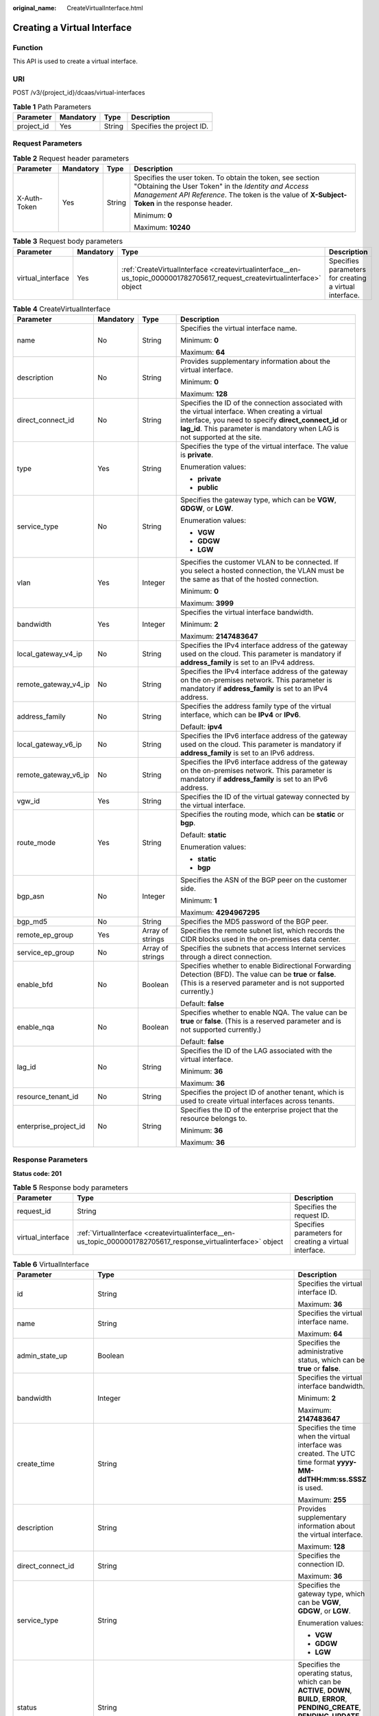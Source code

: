:original_name: CreateVirtualInterface.html

.. _CreateVirtualInterface:

Creating a Virtual Interface
============================

Function
--------

This API is used to create a virtual interface.

URI
---

POST /v3/{project_id}/dcaas/virtual-interfaces

.. table:: **Table 1** Path Parameters

   ========== ========= ====== =========================
   Parameter  Mandatory Type   Description
   ========== ========= ====== =========================
   project_id Yes       String Specifies the project ID.
   ========== ========= ====== =========================

Request Parameters
------------------

.. table:: **Table 2** Request header parameters

   +-----------------+-----------------+-----------------+--------------------------------------------------------------------------------------------------------------------------------------------------------------------------------------------------------------------+
   | Parameter       | Mandatory       | Type            | Description                                                                                                                                                                                                        |
   +=================+=================+=================+====================================================================================================================================================================================================================+
   | X-Auth-Token    | Yes             | String          | Specifies the user token. To obtain the token, see section "Obtaining the User Token" in the *Identity and Access Management API Reference*. The token is the value of **X-Subject-Token** in the response header. |
   |                 |                 |                 |                                                                                                                                                                                                                    |
   |                 |                 |                 | Minimum: **0**                                                                                                                                                                                                     |
   |                 |                 |                 |                                                                                                                                                                                                                    |
   |                 |                 |                 | Maximum: **10240**                                                                                                                                                                                                 |
   +-----------------+-----------------+-----------------+--------------------------------------------------------------------------------------------------------------------------------------------------------------------------------------------------------------------+

.. table:: **Table 3** Request body parameters

   +-------------------+-----------+----------------------------------------------------------------------------------------------------------------------------+--------------------------------------------------------+
   | Parameter         | Mandatory | Type                                                                                                                       | Description                                            |
   +===================+===========+============================================================================================================================+========================================================+
   | virtual_interface | Yes       | :ref:`CreateVirtualInterface <createvirtualinterface__en-us_topic_0000001782705617_request_createvirtualinterface>` object | Specifies parameters for creating a virtual interface. |
   +-------------------+-----------+----------------------------------------------------------------------------------------------------------------------------+--------------------------------------------------------+

.. _createvirtualinterface__en-us_topic_0000001782705617_request_createvirtualinterface:

.. table:: **Table 4** CreateVirtualInterface

   +-----------------------+-----------------+------------------+------------------------------------------------------------------------------------------------------------------------------------------------------------------------------------------------------------------------------------------+
   | Parameter             | Mandatory       | Type             | Description                                                                                                                                                                                                                              |
   +=======================+=================+==================+==========================================================================================================================================================================================================================================+
   | name                  | No              | String           | Specifies the virtual interface name.                                                                                                                                                                                                    |
   |                       |                 |                  |                                                                                                                                                                                                                                          |
   |                       |                 |                  | Minimum: **0**                                                                                                                                                                                                                           |
   |                       |                 |                  |                                                                                                                                                                                                                                          |
   |                       |                 |                  | Maximum: **64**                                                                                                                                                                                                                          |
   +-----------------------+-----------------+------------------+------------------------------------------------------------------------------------------------------------------------------------------------------------------------------------------------------------------------------------------+
   | description           | No              | String           | Provides supplementary information about the virtual interface.                                                                                                                                                                          |
   |                       |                 |                  |                                                                                                                                                                                                                                          |
   |                       |                 |                  | Minimum: **0**                                                                                                                                                                                                                           |
   |                       |                 |                  |                                                                                                                                                                                                                                          |
   |                       |                 |                  | Maximum: **128**                                                                                                                                                                                                                         |
   +-----------------------+-----------------+------------------+------------------------------------------------------------------------------------------------------------------------------------------------------------------------------------------------------------------------------------------+
   | direct_connect_id     | No              | String           | Specifies the ID of the connection associated with the virtual interface. When creating a virtual interface, you need to specify **direct_connect_id** or **lag_id**. This parameter is mandatory when LAG is not supported at the site. |
   +-----------------------+-----------------+------------------+------------------------------------------------------------------------------------------------------------------------------------------------------------------------------------------------------------------------------------------+
   | type                  | Yes             | String           | Specifies the type of the virtual interface. The value is **private**.                                                                                                                                                                   |
   |                       |                 |                  |                                                                                                                                                                                                                                          |
   |                       |                 |                  | Enumeration values:                                                                                                                                                                                                                      |
   |                       |                 |                  |                                                                                                                                                                                                                                          |
   |                       |                 |                  | -  **private**                                                                                                                                                                                                                           |
   |                       |                 |                  | -  **public**                                                                                                                                                                                                                            |
   +-----------------------+-----------------+------------------+------------------------------------------------------------------------------------------------------------------------------------------------------------------------------------------------------------------------------------------+
   | service_type          | No              | String           | Specifies the gateway type, which can be **VGW**, **GDGW**, or **LGW**.                                                                                                                                                                  |
   |                       |                 |                  |                                                                                                                                                                                                                                          |
   |                       |                 |                  | Enumeration values:                                                                                                                                                                                                                      |
   |                       |                 |                  |                                                                                                                                                                                                                                          |
   |                       |                 |                  | -  **VGW**                                                                                                                                                                                                                               |
   |                       |                 |                  | -  **GDGW**                                                                                                                                                                                                                              |
   |                       |                 |                  | -  **LGW**                                                                                                                                                                                                                               |
   +-----------------------+-----------------+------------------+------------------------------------------------------------------------------------------------------------------------------------------------------------------------------------------------------------------------------------------+
   | vlan                  | Yes             | Integer          | Specifies the customer VLAN to be connected. If you select a hosted connection, the VLAN must be the same as that of the hosted connection.                                                                                              |
   |                       |                 |                  |                                                                                                                                                                                                                                          |
   |                       |                 |                  | Minimum: **0**                                                                                                                                                                                                                           |
   |                       |                 |                  |                                                                                                                                                                                                                                          |
   |                       |                 |                  | Maximum: **3999**                                                                                                                                                                                                                        |
   +-----------------------+-----------------+------------------+------------------------------------------------------------------------------------------------------------------------------------------------------------------------------------------------------------------------------------------+
   | bandwidth             | Yes             | Integer          | Specifies the virtual interface bandwidth.                                                                                                                                                                                               |
   |                       |                 |                  |                                                                                                                                                                                                                                          |
   |                       |                 |                  | Minimum: **2**                                                                                                                                                                                                                           |
   |                       |                 |                  |                                                                                                                                                                                                                                          |
   |                       |                 |                  | Maximum: **2147483647**                                                                                                                                                                                                                  |
   +-----------------------+-----------------+------------------+------------------------------------------------------------------------------------------------------------------------------------------------------------------------------------------------------------------------------------------+
   | local_gateway_v4_ip   | No              | String           | Specifies the IPv4 interface address of the gateway used on the cloud. This parameter is mandatory if **address_family** is set to an IPv4 address.                                                                                      |
   +-----------------------+-----------------+------------------+------------------------------------------------------------------------------------------------------------------------------------------------------------------------------------------------------------------------------------------+
   | remote_gateway_v4_ip  | No              | String           | Specifies the IPv4 interface address of the gateway on the on-premises network. This parameter is mandatory if **address_family** is set to an IPv4 address.                                                                             |
   +-----------------------+-----------------+------------------+------------------------------------------------------------------------------------------------------------------------------------------------------------------------------------------------------------------------------------------+
   | address_family        | No              | String           | Specifies the address family type of the virtual interface, which can be **IPv4** or **IPv6**.                                                                                                                                           |
   |                       |                 |                  |                                                                                                                                                                                                                                          |
   |                       |                 |                  | Default: **ipv4**                                                                                                                                                                                                                        |
   +-----------------------+-----------------+------------------+------------------------------------------------------------------------------------------------------------------------------------------------------------------------------------------------------------------------------------------+
   | local_gateway_v6_ip   | No              | String           | Specifies the IPv6 interface address of the gateway used on the cloud. This parameter is mandatory if **address_family** is set to an IPv6 address.                                                                                      |
   +-----------------------+-----------------+------------------+------------------------------------------------------------------------------------------------------------------------------------------------------------------------------------------------------------------------------------------+
   | remote_gateway_v6_ip  | No              | String           | Specifies the IPv6 interface address of the gateway on the on-premises network. This parameter is mandatory if **address_family** is set to an IPv6 address.                                                                             |
   +-----------------------+-----------------+------------------+------------------------------------------------------------------------------------------------------------------------------------------------------------------------------------------------------------------------------------------+
   | vgw_id                | Yes             | String           | Specifies the ID of the virtual gateway connected by the virtual interface.                                                                                                                                                              |
   +-----------------------+-----------------+------------------+------------------------------------------------------------------------------------------------------------------------------------------------------------------------------------------------------------------------------------------+
   | route_mode            | Yes             | String           | Specifies the routing mode, which can be **static** or **bgp**.                                                                                                                                                                          |
   |                       |                 |                  |                                                                                                                                                                                                                                          |
   |                       |                 |                  | Default: **static**                                                                                                                                                                                                                      |
   |                       |                 |                  |                                                                                                                                                                                                                                          |
   |                       |                 |                  | Enumeration values:                                                                                                                                                                                                                      |
   |                       |                 |                  |                                                                                                                                                                                                                                          |
   |                       |                 |                  | -  **static**                                                                                                                                                                                                                            |
   |                       |                 |                  | -  **bgp**                                                                                                                                                                                                                               |
   +-----------------------+-----------------+------------------+------------------------------------------------------------------------------------------------------------------------------------------------------------------------------------------------------------------------------------------+
   | bgp_asn               | No              | Integer          | Specifies the ASN of the BGP peer on the customer side.                                                                                                                                                                                  |
   |                       |                 |                  |                                                                                                                                                                                                                                          |
   |                       |                 |                  | Minimum: **1**                                                                                                                                                                                                                           |
   |                       |                 |                  |                                                                                                                                                                                                                                          |
   |                       |                 |                  | Maximum: **4294967295**                                                                                                                                                                                                                  |
   +-----------------------+-----------------+------------------+------------------------------------------------------------------------------------------------------------------------------------------------------------------------------------------------------------------------------------------+
   | bgp_md5               | No              | String           | Specifies the MD5 password of the BGP peer.                                                                                                                                                                                              |
   +-----------------------+-----------------+------------------+------------------------------------------------------------------------------------------------------------------------------------------------------------------------------------------------------------------------------------------+
   | remote_ep_group       | Yes             | Array of strings | Specifies the remote subnet list, which records the CIDR blocks used in the on-premises data center.                                                                                                                                     |
   +-----------------------+-----------------+------------------+------------------------------------------------------------------------------------------------------------------------------------------------------------------------------------------------------------------------------------------+
   | service_ep_group      | No              | Array of strings | Specifies the subnets that access Internet services through a direct connection.                                                                                                                                                         |
   +-----------------------+-----------------+------------------+------------------------------------------------------------------------------------------------------------------------------------------------------------------------------------------------------------------------------------------+
   | enable_bfd            | No              | Boolean          | Specifies whether to enable Bidirectional Forwarding Detection (BFD). The value can be **true** or **false**. (This is a reserved parameter and is not supported currently.)                                                             |
   |                       |                 |                  |                                                                                                                                                                                                                                          |
   |                       |                 |                  | Default: **false**                                                                                                                                                                                                                       |
   +-----------------------+-----------------+------------------+------------------------------------------------------------------------------------------------------------------------------------------------------------------------------------------------------------------------------------------+
   | enable_nqa            | No              | Boolean          | Specifies whether to enable NQA. The value can be **true** or **false**. (This is a reserved parameter and is not supported currently.)                                                                                                  |
   |                       |                 |                  |                                                                                                                                                                                                                                          |
   |                       |                 |                  | Default: **false**                                                                                                                                                                                                                       |
   +-----------------------+-----------------+------------------+------------------------------------------------------------------------------------------------------------------------------------------------------------------------------------------------------------------------------------------+
   | lag_id                | No              | String           | Specifies the ID of the LAG associated with the virtual interface.                                                                                                                                                                       |
   |                       |                 |                  |                                                                                                                                                                                                                                          |
   |                       |                 |                  | Minimum: **36**                                                                                                                                                                                                                          |
   |                       |                 |                  |                                                                                                                                                                                                                                          |
   |                       |                 |                  | Maximum: **36**                                                                                                                                                                                                                          |
   +-----------------------+-----------------+------------------+------------------------------------------------------------------------------------------------------------------------------------------------------------------------------------------------------------------------------------------+
   | resource_tenant_id    | No              | String           | Specifies the project ID of another tenant, which is used to create virtual interfaces across tenants.                                                                                                                                   |
   +-----------------------+-----------------+------------------+------------------------------------------------------------------------------------------------------------------------------------------------------------------------------------------------------------------------------------------+
   | enterprise_project_id | No              | String           | Specifies the ID of the enterprise project that the resource belongs to.                                                                                                                                                                 |
   |                       |                 |                  |                                                                                                                                                                                                                                          |
   |                       |                 |                  | Minimum: **36**                                                                                                                                                                                                                          |
   |                       |                 |                  |                                                                                                                                                                                                                                          |
   |                       |                 |                  | Maximum: **36**                                                                                                                                                                                                                          |
   +-----------------------+-----------------+------------------+------------------------------------------------------------------------------------------------------------------------------------------------------------------------------------------------------------------------------------------+

Response Parameters
-------------------

**Status code: 201**

.. table:: **Table 5** Response body parameters

   +-------------------+-----------------------------------------------------------------------------------------------------------------+--------------------------------------------------------+
   | Parameter         | Type                                                                                                            | Description                                            |
   +===================+=================================================================================================================+========================================================+
   | request_id        | String                                                                                                          | Specifies the request ID.                              |
   +-------------------+-----------------------------------------------------------------------------------------------------------------+--------------------------------------------------------+
   | virtual_interface | :ref:`VirtualInterface <createvirtualinterface__en-us_topic_0000001782705617_response_virtualinterface>` object | Specifies parameters for creating a virtual interface. |
   +-------------------+-----------------------------------------------------------------------------------------------------------------+--------------------------------------------------------+

.. _createvirtualinterface__en-us_topic_0000001782705617_response_virtualinterface:

.. table:: **Table 6** VirtualInterface

   +-----------------------+---------------------------------------------------------------------------------------------------------------------+-------------------------------------------------------------------------------------------------------------------------------------------------------------------------------------------------------------------------------------------------------------------------------------------------------------------------------------------------------------------------------------------------------------------------------------------------+
   | Parameter             | Type                                                                                                                | Description                                                                                                                                                                                                                                                                                                                                                                                                                                     |
   +=======================+=====================================================================================================================+=================================================================================================================================================================================================================================================================================================================================================================================================================================================+
   | id                    | String                                                                                                              | Specifies the virtual interface ID.                                                                                                                                                                                                                                                                                                                                                                                                             |
   |                       |                                                                                                                     |                                                                                                                                                                                                                                                                                                                                                                                                                                                 |
   |                       |                                                                                                                     | Maximum: **36**                                                                                                                                                                                                                                                                                                                                                                                                                                 |
   +-----------------------+---------------------------------------------------------------------------------------------------------------------+-------------------------------------------------------------------------------------------------------------------------------------------------------------------------------------------------------------------------------------------------------------------------------------------------------------------------------------------------------------------------------------------------------------------------------------------------+
   | name                  | String                                                                                                              | Specifies the virtual interface name.                                                                                                                                                                                                                                                                                                                                                                                                           |
   |                       |                                                                                                                     |                                                                                                                                                                                                                                                                                                                                                                                                                                                 |
   |                       |                                                                                                                     | Maximum: **64**                                                                                                                                                                                                                                                                                                                                                                                                                                 |
   +-----------------------+---------------------------------------------------------------------------------------------------------------------+-------------------------------------------------------------------------------------------------------------------------------------------------------------------------------------------------------------------------------------------------------------------------------------------------------------------------------------------------------------------------------------------------------------------------------------------------+
   | admin_state_up        | Boolean                                                                                                             | Specifies the administrative status, which can be **true** or **false**.                                                                                                                                                                                                                                                                                                                                                                        |
   +-----------------------+---------------------------------------------------------------------------------------------------------------------+-------------------------------------------------------------------------------------------------------------------------------------------------------------------------------------------------------------------------------------------------------------------------------------------------------------------------------------------------------------------------------------------------------------------------------------------------+
   | bandwidth             | Integer                                                                                                             | Specifies the virtual interface bandwidth.                                                                                                                                                                                                                                                                                                                                                                                                      |
   |                       |                                                                                                                     |                                                                                                                                                                                                                                                                                                                                                                                                                                                 |
   |                       |                                                                                                                     | Minimum: **2**                                                                                                                                                                                                                                                                                                                                                                                                                                  |
   |                       |                                                                                                                     |                                                                                                                                                                                                                                                                                                                                                                                                                                                 |
   |                       |                                                                                                                     | Maximum: **2147483647**                                                                                                                                                                                                                                                                                                                                                                                                                         |
   +-----------------------+---------------------------------------------------------------------------------------------------------------------+-------------------------------------------------------------------------------------------------------------------------------------------------------------------------------------------------------------------------------------------------------------------------------------------------------------------------------------------------------------------------------------------------------------------------------------------------+
   | create_time           | String                                                                                                              | Specifies the time when the virtual interface was created. The UTC time format **yyyy-MM-ddTHH:mm:ss.SSSZ** is used.                                                                                                                                                                                                                                                                                                                            |
   |                       |                                                                                                                     |                                                                                                                                                                                                                                                                                                                                                                                                                                                 |
   |                       |                                                                                                                     | Maximum: **255**                                                                                                                                                                                                                                                                                                                                                                                                                                |
   +-----------------------+---------------------------------------------------------------------------------------------------------------------+-------------------------------------------------------------------------------------------------------------------------------------------------------------------------------------------------------------------------------------------------------------------------------------------------------------------------------------------------------------------------------------------------------------------------------------------------+
   | description           | String                                                                                                              | Provides supplementary information about the virtual interface.                                                                                                                                                                                                                                                                                                                                                                                 |
   |                       |                                                                                                                     |                                                                                                                                                                                                                                                                                                                                                                                                                                                 |
   |                       |                                                                                                                     | Maximum: **128**                                                                                                                                                                                                                                                                                                                                                                                                                                |
   +-----------------------+---------------------------------------------------------------------------------------------------------------------+-------------------------------------------------------------------------------------------------------------------------------------------------------------------------------------------------------------------------------------------------------------------------------------------------------------------------------------------------------------------------------------------------------------------------------------------------+
   | direct_connect_id     | String                                                                                                              | Specifies the connection ID.                                                                                                                                                                                                                                                                                                                                                                                                                    |
   |                       |                                                                                                                     |                                                                                                                                                                                                                                                                                                                                                                                                                                                 |
   |                       |                                                                                                                     | Maximum: **36**                                                                                                                                                                                                                                                                                                                                                                                                                                 |
   +-----------------------+---------------------------------------------------------------------------------------------------------------------+-------------------------------------------------------------------------------------------------------------------------------------------------------------------------------------------------------------------------------------------------------------------------------------------------------------------------------------------------------------------------------------------------------------------------------------------------+
   | service_type          | String                                                                                                              | Specifies the gateway type, which can be **VGW**, **GDGW**, or **LGW**.                                                                                                                                                                                                                                                                                                                                                                         |
   |                       |                                                                                                                     |                                                                                                                                                                                                                                                                                                                                                                                                                                                 |
   |                       |                                                                                                                     | Enumeration values:                                                                                                                                                                                                                                                                                                                                                                                                                             |
   |                       |                                                                                                                     |                                                                                                                                                                                                                                                                                                                                                                                                                                                 |
   |                       |                                                                                                                     | -  **VGW**                                                                                                                                                                                                                                                                                                                                                                                                                                      |
   |                       |                                                                                                                     | -  **GDGW**                                                                                                                                                                                                                                                                                                                                                                                                                                     |
   |                       |                                                                                                                     | -  **LGW**                                                                                                                                                                                                                                                                                                                                                                                                                                      |
   +-----------------------+---------------------------------------------------------------------------------------------------------------------+-------------------------------------------------------------------------------------------------------------------------------------------------------------------------------------------------------------------------------------------------------------------------------------------------------------------------------------------------------------------------------------------------------------------------------------------------+
   | status                | String                                                                                                              | Specifies the operating status, which can be **ACTIVE**, **DOWN**, **BUILD**, **ERROR**, **PENDING_CREATE**, **PENDING_UPDATE**, **PENDING_DELETE**, **DELETED**, **AUTHORIZATION**, or **REJECTED**.                                                                                                                                                                                                                                           |
   +-----------------------+---------------------------------------------------------------------------------------------------------------------+-------------------------------------------------------------------------------------------------------------------------------------------------------------------------------------------------------------------------------------------------------------------------------------------------------------------------------------------------------------------------------------------------------------------------------------------------+
   | tenant_id             | String                                                                                                              | Specifies the project ID.                                                                                                                                                                                                                                                                                                                                                                                                                       |
   |                       |                                                                                                                     |                                                                                                                                                                                                                                                                                                                                                                                                                                                 |
   |                       |                                                                                                                     | Minimum: **32**                                                                                                                                                                                                                                                                                                                                                                                                                                 |
   |                       |                                                                                                                     |                                                                                                                                                                                                                                                                                                                                                                                                                                                 |
   |                       |                                                                                                                     | Maximum: **32**                                                                                                                                                                                                                                                                                                                                                                                                                                 |
   +-----------------------+---------------------------------------------------------------------------------------------------------------------+-------------------------------------------------------------------------------------------------------------------------------------------------------------------------------------------------------------------------------------------------------------------------------------------------------------------------------------------------------------------------------------------------------------------------------------------------+
   | type                  | String                                                                                                              | Specifies the type of the virtual interface. The value is **private**.                                                                                                                                                                                                                                                                                                                                                                          |
   |                       |                                                                                                                     |                                                                                                                                                                                                                                                                                                                                                                                                                                                 |
   |                       |                                                                                                                     | Default: **private**                                                                                                                                                                                                                                                                                                                                                                                                                            |
   |                       |                                                                                                                     |                                                                                                                                                                                                                                                                                                                                                                                                                                                 |
   |                       |                                                                                                                     | Maximum: **255**                                                                                                                                                                                                                                                                                                                                                                                                                                |
   |                       |                                                                                                                     |                                                                                                                                                                                                                                                                                                                                                                                                                                                 |
   |                       |                                                                                                                     | Enumeration values:                                                                                                                                                                                                                                                                                                                                                                                                                             |
   |                       |                                                                                                                     |                                                                                                                                                                                                                                                                                                                                                                                                                                                 |
   |                       |                                                                                                                     | -  **private**                                                                                                                                                                                                                                                                                                                                                                                                                                  |
   |                       |                                                                                                                     | -  **public**                                                                                                                                                                                                                                                                                                                                                                                                                                   |
   +-----------------------+---------------------------------------------------------------------------------------------------------------------+-------------------------------------------------------------------------------------------------------------------------------------------------------------------------------------------------------------------------------------------------------------------------------------------------------------------------------------------------------------------------------------------------------------------------------------------------+
   | vgw_id                | String                                                                                                              | Specifies the virtual gateway ID.                                                                                                                                                                                                                                                                                                                                                                                                               |
   |                       |                                                                                                                     |                                                                                                                                                                                                                                                                                                                                                                                                                                                 |
   |                       |                                                                                                                     | Minimum: **36**                                                                                                                                                                                                                                                                                                                                                                                                                                 |
   |                       |                                                                                                                     |                                                                                                                                                                                                                                                                                                                                                                                                                                                 |
   |                       |                                                                                                                     | Maximum: **36**                                                                                                                                                                                                                                                                                                                                                                                                                                 |
   +-----------------------+---------------------------------------------------------------------------------------------------------------------+-------------------------------------------------------------------------------------------------------------------------------------------------------------------------------------------------------------------------------------------------------------------------------------------------------------------------------------------------------------------------------------------------------------------------------------------------+
   | vlan                  | Integer                                                                                                             | Specifies the VLAN for connecting to the user gateway. The value ranges from **0** to **3999**.                                                                                                                                                                                                                                                                                                                                                 |
   |                       |                                                                                                                     |                                                                                                                                                                                                                                                                                                                                                                                                                                                 |
   |                       |                                                                                                                     | Minimum: **0**                                                                                                                                                                                                                                                                                                                                                                                                                                  |
   |                       |                                                                                                                     |                                                                                                                                                                                                                                                                                                                                                                                                                                                 |
   |                       |                                                                                                                     | Maximum: **3999**                                                                                                                                                                                                                                                                                                                                                                                                                               |
   +-----------------------+---------------------------------------------------------------------------------------------------------------------+-------------------------------------------------------------------------------------------------------------------------------------------------------------------------------------------------------------------------------------------------------------------------------------------------------------------------------------------------------------------------------------------------------------------------------------------------+
   | route_limit           | Integer                                                                                                             | Specifies the remote subnet route configurations of the virtual interface.                                                                                                                                                                                                                                                                                                                                                                      |
   |                       |                                                                                                                     |                                                                                                                                                                                                                                                                                                                                                                                                                                                 |
   |                       |                                                                                                                     | Minimum: **1**                                                                                                                                                                                                                                                                                                                                                                                                                                  |
   |                       |                                                                                                                     |                                                                                                                                                                                                                                                                                                                                                                                                                                                 |
   |                       |                                                                                                                     | Maximum: **200**                                                                                                                                                                                                                                                                                                                                                                                                                                |
   |                       |                                                                                                                     |                                                                                                                                                                                                                                                                                                                                                                                                                                                 |
   |                       |                                                                                                                     | Default: **50**                                                                                                                                                                                                                                                                                                                                                                                                                                 |
   +-----------------------+---------------------------------------------------------------------------------------------------------------------+-------------------------------------------------------------------------------------------------------------------------------------------------------------------------------------------------------------------------------------------------------------------------------------------------------------------------------------------------------------------------------------------------------------------------------------------------+
   | enable_nqa            | Boolean                                                                                                             | Specifies whether to enable NQA. The value can be **true** or **false**.                                                                                                                                                                                                                                                                                                                                                                        |
   +-----------------------+---------------------------------------------------------------------------------------------------------------------+-------------------------------------------------------------------------------------------------------------------------------------------------------------------------------------------------------------------------------------------------------------------------------------------------------------------------------------------------------------------------------------------------------------------------------------------------+
   | enable_bfd            | Boolean                                                                                                             | Specifies whether to enable Bidirectional Forwarding Detection (BFD). The value can be **true** or **false**.                                                                                                                                                                                                                                                                                                                                   |
   +-----------------------+---------------------------------------------------------------------------------------------------------------------+-------------------------------------------------------------------------------------------------------------------------------------------------------------------------------------------------------------------------------------------------------------------------------------------------------------------------------------------------------------------------------------------------------------------------------------------------+
   | lag_id                | String                                                                                                              | Specifies the ID of the LAG associated with the virtual interface.                                                                                                                                                                                                                                                                                                                                                                              |
   |                       |                                                                                                                     |                                                                                                                                                                                                                                                                                                                                                                                                                                                 |
   |                       |                                                                                                                     | Minimum: **36**                                                                                                                                                                                                                                                                                                                                                                                                                                 |
   |                       |                                                                                                                     |                                                                                                                                                                                                                                                                                                                                                                                                                                                 |
   |                       |                                                                                                                     | Maximum: **36**                                                                                                                                                                                                                                                                                                                                                                                                                                 |
   +-----------------------+---------------------------------------------------------------------------------------------------------------------+-------------------------------------------------------------------------------------------------------------------------------------------------------------------------------------------------------------------------------------------------------------------------------------------------------------------------------------------------------------------------------------------------------------------------------------------------+
   | device_id             | String                                                                                                              | Specifies the ID of the device that the virtual interface belongs to.                                                                                                                                                                                                                                                                                                                                                                           |
   +-----------------------+---------------------------------------------------------------------------------------------------------------------+-------------------------------------------------------------------------------------------------------------------------------------------------------------------------------------------------------------------------------------------------------------------------------------------------------------------------------------------------------------------------------------------------------------------------------------------------+
   | enterprise_project_id | String                                                                                                              | Specifies the ID of the enterprise project that the virtual interface belongs to.                                                                                                                                                                                                                                                                                                                                                               |
   |                       |                                                                                                                     |                                                                                                                                                                                                                                                                                                                                                                                                                                                 |
   |                       |                                                                                                                     | Minimum: **36**                                                                                                                                                                                                                                                                                                                                                                                                                                 |
   |                       |                                                                                                                     |                                                                                                                                                                                                                                                                                                                                                                                                                                                 |
   |                       |                                                                                                                     | Maximum: **36**                                                                                                                                                                                                                                                                                                                                                                                                                                 |
   +-----------------------+---------------------------------------------------------------------------------------------------------------------+-------------------------------------------------------------------------------------------------------------------------------------------------------------------------------------------------------------------------------------------------------------------------------------------------------------------------------------------------------------------------------------------------------------------------------------------------+
   | local_gateway_v4_ip   | String                                                                                                              | Specifies the IPv4 interface address of the gateway used on the cloud. This parameter has been migrated to the **vifpeer** parameter list and will be discarded later.                                                                                                                                                                                                                                                                          |
   +-----------------------+---------------------------------------------------------------------------------------------------------------------+-------------------------------------------------------------------------------------------------------------------------------------------------------------------------------------------------------------------------------------------------------------------------------------------------------------------------------------------------------------------------------------------------------------------------------------------------+
   | remote_gateway_v4_ip  | String                                                                                                              | Specifies the IPv4 interface address of the gateway used on premises. This parameter has been migrated to the **vifpeer** parameter list and will be discarded later.                                                                                                                                                                                                                                                                           |
   +-----------------------+---------------------------------------------------------------------------------------------------------------------+-------------------------------------------------------------------------------------------------------------------------------------------------------------------------------------------------------------------------------------------------------------------------------------------------------------------------------------------------------------------------------------------------------------------------------------------------+
   | ies_id                | String                                                                                                              | Specifies the ID of an IES edge site. (This parameter is not supported currently.)                                                                                                                                                                                                                                                                                                                                                              |
   +-----------------------+---------------------------------------------------------------------------------------------------------------------+-------------------------------------------------------------------------------------------------------------------------------------------------------------------------------------------------------------------------------------------------------------------------------------------------------------------------------------------------------------------------------------------------------------------------------------------------+
   | reason                | String                                                                                                              | Displays error information if the status of a line is **Error**.                                                                                                                                                                                                                                                                                                                                                                                |
   +-----------------------+---------------------------------------------------------------------------------------------------------------------+-------------------------------------------------------------------------------------------------------------------------------------------------------------------------------------------------------------------------------------------------------------------------------------------------------------------------------------------------------------------------------------------------------------------------------------------------+
   | rate_limit            | Boolean                                                                                                             | Specifies whether rate limiting is enabled on a virtual interface.                                                                                                                                                                                                                                                                                                                                                                              |
   +-----------------------+---------------------------------------------------------------------------------------------------------------------+-------------------------------------------------------------------------------------------------------------------------------------------------------------------------------------------------------------------------------------------------------------------------------------------------------------------------------------------------------------------------------------------------------------------------------------------------+
   | address_family        | String                                                                                                              | Specifies the address family of the virtual interface, which can be **IPv4** or **IPv6**. This parameter has been migrated to the **vifpeer** parameter list and will be discarded later.                                                                                                                                                                                                                                                       |
   +-----------------------+---------------------------------------------------------------------------------------------------------------------+-------------------------------------------------------------------------------------------------------------------------------------------------------------------------------------------------------------------------------------------------------------------------------------------------------------------------------------------------------------------------------------------------------------------------------------------------+
   | local_gateway_v6_ip   | String                                                                                                              | Specifies the IPv6 interface address of the gateway used on the cloud. This parameter has been migrated to the **vifpeer** parameter list and will be discarded later.                                                                                                                                                                                                                                                                          |
   +-----------------------+---------------------------------------------------------------------------------------------------------------------+-------------------------------------------------------------------------------------------------------------------------------------------------------------------------------------------------------------------------------------------------------------------------------------------------------------------------------------------------------------------------------------------------------------------------------------------------+
   | remote_gateway_v6_ip  | String                                                                                                              | Specifies the IPv6 interface address of the gateway used on premises. This parameter has been migrated to the **vifpeer** parameter list and will be discarded later.                                                                                                                                                                                                                                                                           |
   +-----------------------+---------------------------------------------------------------------------------------------------------------------+-------------------------------------------------------------------------------------------------------------------------------------------------------------------------------------------------------------------------------------------------------------------------------------------------------------------------------------------------------------------------------------------------------------------------------------------------+
   | lgw_id                | String                                                                                                              | Specifies the ID of the local gateway, which is used in IES scenarios. (This parameter is not supported currently.)                                                                                                                                                                                                                                                                                                                             |
   +-----------------------+---------------------------------------------------------------------------------------------------------------------+-------------------------------------------------------------------------------------------------------------------------------------------------------------------------------------------------------------------------------------------------------------------------------------------------------------------------------------------------------------------------------------------------------------------------------------------------+
   | gateway_id            | String                                                                                                              | Specifies the ID of the gateway associated with the virtual interface.                                                                                                                                                                                                                                                                                                                                                                          |
   +-----------------------+---------------------------------------------------------------------------------------------------------------------+-------------------------------------------------------------------------------------------------------------------------------------------------------------------------------------------------------------------------------------------------------------------------------------------------------------------------------------------------------------------------------------------------------------------------------------------------+
   | remote_ep_group       | Array of strings                                                                                                    | Specifies the remote subnet list, which records the CIDR blocks used in the on-premises data center. This parameter has been migrated to the **vifpeer** parameter list and will be discarded later.                                                                                                                                                                                                                                            |
   +-----------------------+---------------------------------------------------------------------------------------------------------------------+-------------------------------------------------------------------------------------------------------------------------------------------------------------------------------------------------------------------------------------------------------------------------------------------------------------------------------------------------------------------------------------------------------------------------------------------------+
   | service_ep_group      | Array of strings                                                                                                    | Specifies the list of public network addresses that can be accessed by the on-premises data center. This field is required in the APIs of public network connections. This parameter has been migrated to the **vifpeer** parameter list and will be discarded later.                                                                                                                                                                           |
   +-----------------------+---------------------------------------------------------------------------------------------------------------------+-------------------------------------------------------------------------------------------------------------------------------------------------------------------------------------------------------------------------------------------------------------------------------------------------------------------------------------------------------------------------------------------------------------------------------------------------+
   | bgp_route_limit       | Integer                                                                                                             | Specifies the BGP route configuration.                                                                                                                                                                                                                                                                                                                                                                                                          |
   +-----------------------+---------------------------------------------------------------------------------------------------------------------+-------------------------------------------------------------------------------------------------------------------------------------------------------------------------------------------------------------------------------------------------------------------------------------------------------------------------------------------------------------------------------------------------------------------------------------------------+
   | priority              | String                                                                                                              | Specifies the priority of a virtual interface. The value can be **normal** or **low**. If the priorities are the same, the virtual interfaces work in load balancing mode. If the priorities are different, the virtual interfaces work in active/standby pairs. Outbound traffic is preferentially forwarded to the normal virtual interface with a higher priority. This option is only supported by virtual interfaces that use BGP routing. |
   |                       |                                                                                                                     |                                                                                                                                                                                                                                                                                                                                                                                                                                                 |
   |                       |                                                                                                                     | Default: **normal**                                                                                                                                                                                                                                                                                                                                                                                                                             |
   |                       |                                                                                                                     |                                                                                                                                                                                                                                                                                                                                                                                                                                                 |
   |                       |                                                                                                                     | Enumeration values:                                                                                                                                                                                                                                                                                                                                                                                                                             |
   |                       |                                                                                                                     |                                                                                                                                                                                                                                                                                                                                                                                                                                                 |
   |                       |                                                                                                                     | -  **normal**                                                                                                                                                                                                                                                                                                                                                                                                                                   |
   |                       |                                                                                                                     | -  **low**                                                                                                                                                                                                                                                                                                                                                                                                                                      |
   +-----------------------+---------------------------------------------------------------------------------------------------------------------+-------------------------------------------------------------------------------------------------------------------------------------------------------------------------------------------------------------------------------------------------------------------------------------------------------------------------------------------------------------------------------------------------------------------------------------------------+
   | vif_peers             | Array of :ref:`VifPeer <createvirtualinterface__en-us_topic_0000001782705617_response_vifpeer>` objects             | Provides information about virtual interface peers. (This is a reserved parameter and is not supported currently.)                                                                                                                                                                                                                                                                                                                              |
   +-----------------------+---------------------------------------------------------------------------------------------------------------------+-------------------------------------------------------------------------------------------------------------------------------------------------------------------------------------------------------------------------------------------------------------------------------------------------------------------------------------------------------------------------------------------------------------------------------------------------+
   | extend_attribute      | :ref:`VifExtendAttribute <createvirtualinterface__en-us_topic_0000001782705617_response_vifextendattribute>` object | Provides extended parameter information. (This is a reserved parameter and is not supported currently.)                                                                                                                                                                                                                                                                                                                                         |
   +-----------------------+---------------------------------------------------------------------------------------------------------------------+-------------------------------------------------------------------------------------------------------------------------------------------------------------------------------------------------------------------------------------------------------------------------------------------------------------------------------------------------------------------------------------------------------------------------------------------------+

.. _createvirtualinterface__en-us_topic_0000001782705617_response_vifpeer:

.. table:: **Table 7** VifPeer

   +-----------------------+-----------------------+---------------------------------------------------------------------------------------------------------------------------------------------------------------------------------------------------------------------------------------------------+
   | Parameter             | Type                  | Description                                                                                                                                                                                                                                       |
   +=======================+=======================+===================================================================================================================================================================================================================================================+
   | id                    | String                | Specifies the resource ID.                                                                                                                                                                                                                        |
   |                       |                       |                                                                                                                                                                                                                                                   |
   |                       |                       | Minimum: **36**                                                                                                                                                                                                                                   |
   |                       |                       |                                                                                                                                                                                                                                                   |
   |                       |                       | Maximum: **36**                                                                                                                                                                                                                                   |
   +-----------------------+-----------------------+---------------------------------------------------------------------------------------------------------------------------------------------------------------------------------------------------------------------------------------------------+
   | tenant_id             | String                | Specifies the ID of the project that the virtual interface peer belongs to.                                                                                                                                                                       |
   |                       |                       |                                                                                                                                                                                                                                                   |
   |                       |                       | Minimum: **36**                                                                                                                                                                                                                                   |
   |                       |                       |                                                                                                                                                                                                                                                   |
   |                       |                       | Maximum: **36**                                                                                                                                                                                                                                   |
   +-----------------------+-----------------------+---------------------------------------------------------------------------------------------------------------------------------------------------------------------------------------------------------------------------------------------------+
   | name                  | String                | Specifies the name of the virtual interface peer.                                                                                                                                                                                                 |
   |                       |                       |                                                                                                                                                                                                                                                   |
   |                       |                       | Minimum: **0**                                                                                                                                                                                                                                    |
   |                       |                       |                                                                                                                                                                                                                                                   |
   |                       |                       | Maximum: **64**                                                                                                                                                                                                                                   |
   +-----------------------+-----------------------+---------------------------------------------------------------------------------------------------------------------------------------------------------------------------------------------------------------------------------------------------+
   | description           | String                | Provides supplementary information about the virtual interface peer.                                                                                                                                                                              |
   |                       |                       |                                                                                                                                                                                                                                                   |
   |                       |                       | Minimum: **0**                                                                                                                                                                                                                                    |
   |                       |                       |                                                                                                                                                                                                                                                   |
   |                       |                       | Maximum: **128**                                                                                                                                                                                                                                  |
   +-----------------------+-----------------------+---------------------------------------------------------------------------------------------------------------------------------------------------------------------------------------------------------------------------------------------------+
   | address_family        | String                | Specifies the address family type of the virtual interface, which can be **IPv4** or **IPv6**.                                                                                                                                                    |
   +-----------------------+-----------------------+---------------------------------------------------------------------------------------------------------------------------------------------------------------------------------------------------------------------------------------------------+
   | local_gateway_ip      | String                | Specifies the address of the virtual interface peer used on the cloud.                                                                                                                                                                            |
   +-----------------------+-----------------------+---------------------------------------------------------------------------------------------------------------------------------------------------------------------------------------------------------------------------------------------------+
   | remote_gateway_ip     | String                | Specifies the address of the virtual interface peer used in the on-premises data center.                                                                                                                                                          |
   +-----------------------+-----------------------+---------------------------------------------------------------------------------------------------------------------------------------------------------------------------------------------------------------------------------------------------+
   | route_mode            | String                | Specifies the routing mode, which can be **static** or **bgp**.                                                                                                                                                                                   |
   |                       |                       |                                                                                                                                                                                                                                                   |
   |                       |                       | Maximum: **255**                                                                                                                                                                                                                                  |
   |                       |                       |                                                                                                                                                                                                                                                   |
   |                       |                       | Enumeration values:                                                                                                                                                                                                                               |
   |                       |                       |                                                                                                                                                                                                                                                   |
   |                       |                       | -  **bgp**                                                                                                                                                                                                                                        |
   |                       |                       | -  **static**                                                                                                                                                                                                                                     |
   +-----------------------+-----------------------+---------------------------------------------------------------------------------------------------------------------------------------------------------------------------------------------------------------------------------------------------+
   | bgp_asn               | Integer               | Specifies the ASN of the BGP peer.                                                                                                                                                                                                                |
   |                       |                       |                                                                                                                                                                                                                                                   |
   |                       |                       | Minimum: **1**                                                                                                                                                                                                                                    |
   |                       |                       |                                                                                                                                                                                                                                                   |
   |                       |                       | Maximum: **4294967295**                                                                                                                                                                                                                           |
   +-----------------------+-----------------------+---------------------------------------------------------------------------------------------------------------------------------------------------------------------------------------------------------------------------------------------------+
   | bgp_md5               | String                | Specifies the MD5 password of the BGP peer.                                                                                                                                                                                                       |
   +-----------------------+-----------------------+---------------------------------------------------------------------------------------------------------------------------------------------------------------------------------------------------------------------------------------------------+
   | remote_ep_group       | Array of strings      | Specifies the remote subnet list, which records the CIDR blocks used in the on-premises data center.                                                                                                                                              |
   +-----------------------+-----------------------+---------------------------------------------------------------------------------------------------------------------------------------------------------------------------------------------------------------------------------------------------+
   | service_ep_group      | Array of strings      | Specifies the list of public network addresses that can be accessed by the on-premises data center. This field is required in the APIs of public network connections.                                                                             |
   +-----------------------+-----------------------+---------------------------------------------------------------------------------------------------------------------------------------------------------------------------------------------------------------------------------------------------+
   | device_id             | String                | Specifies the ID of the device that the virtual interface peer belongs to.                                                                                                                                                                        |
   +-----------------------+-----------------------+---------------------------------------------------------------------------------------------------------------------------------------------------------------------------------------------------------------------------------------------------+
   | bgp_route_limit       | Integer               | Specifies the BGP route configuration.                                                                                                                                                                                                            |
   +-----------------------+-----------------------+---------------------------------------------------------------------------------------------------------------------------------------------------------------------------------------------------------------------------------------------------+
   | bgp_status            | String                | Specifies the BGP protocol status of the virtual interface peer. If the virtual interface peer uses static routing, the status is **null**.                                                                                                       |
   |                       |                       |                                                                                                                                                                                                                                                   |
   |                       |                       | Maximum: **10**                                                                                                                                                                                                                                   |
   +-----------------------+-----------------------+---------------------------------------------------------------------------------------------------------------------------------------------------------------------------------------------------------------------------------------------------+
   | status                | String                | Specifies the status of the virtual interface peer.                                                                                                                                                                                               |
   +-----------------------+-----------------------+---------------------------------------------------------------------------------------------------------------------------------------------------------------------------------------------------------------------------------------------------+
   | vif_id                | String                | Specifies the ID of the virtual interface corresponding to the virtual interface peer.                                                                                                                                                            |
   |                       |                       |                                                                                                                                                                                                                                                   |
   |                       |                       | Minimum: **36**                                                                                                                                                                                                                                   |
   |                       |                       |                                                                                                                                                                                                                                                   |
   |                       |                       | Maximum: **36**                                                                                                                                                                                                                                   |
   +-----------------------+-----------------------+---------------------------------------------------------------------------------------------------------------------------------------------------------------------------------------------------------------------------------------------------+
   | receive_route_num     | Integer               | Specifies the number of received BGP routes if BGP routing is used. If static routing is used, this parameter is meaningless and the value is **-1**. Note: If this parameter cannot be obtained, contact customer service to migrate your ports. |
   +-----------------------+-----------------------+---------------------------------------------------------------------------------------------------------------------------------------------------------------------------------------------------------------------------------------------------+
   | enable_nqa            | Boolean               | Specifies whether to enable NQA. The value can be **true** or **false**.                                                                                                                                                                          |
   +-----------------------+-----------------------+---------------------------------------------------------------------------------------------------------------------------------------------------------------------------------------------------------------------------------------------------+
   | enable_bfd            | Boolean               | Specifies whether to enable BFD. The value can be **true** or **false**.                                                                                                                                                                          |
   +-----------------------+-----------------------+---------------------------------------------------------------------------------------------------------------------------------------------------------------------------------------------------------------------------------------------------+

.. _createvirtualinterface__en-us_topic_0000001782705617_response_vifextendattribute:

.. table:: **Table 8** VifExtendAttribute

   +-----------------------+-----------------------+---------------------------------------------------------------------+
   | Parameter             | Type                  | Description                                                         |
   +=======================+=======================+=====================================================================+
   | ha_type               | String                | Specifies the availability detection type of the virtual interface. |
   |                       |                       |                                                                     |
   |                       |                       | Enumeration values:                                                 |
   |                       |                       |                                                                     |
   |                       |                       | -  **nqa**                                                          |
   |                       |                       | -  **bfd**                                                          |
   +-----------------------+-----------------------+---------------------------------------------------------------------+
   | ha_mode               | String                | Specifies the availability detection mode.                          |
   |                       |                       |                                                                     |
   |                       |                       | Enumeration values:                                                 |
   |                       |                       |                                                                     |
   |                       |                       | -  **auto_single**                                                  |
   |                       |                       | -  **auto_multi**                                                   |
   |                       |                       | -  **static_single**                                                |
   |                       |                       | -  **static_multi**                                                 |
   |                       |                       | -  **enhance_nqa**                                                  |
   +-----------------------+-----------------------+---------------------------------------------------------------------+
   | detect_multiplier     | Integer               | Specifies the number of detection retries.                          |
   |                       |                       |                                                                     |
   |                       |                       | Default: **5**                                                      |
   +-----------------------+-----------------------+---------------------------------------------------------------------+
   | min_rx_interval       | Integer               | Specifies the interval for receiving detection packets.             |
   |                       |                       |                                                                     |
   |                       |                       | Default: **1000**                                                   |
   +-----------------------+-----------------------+---------------------------------------------------------------------+
   | min_tx_interval       | Integer               | Specifies the interval for sending detection packets.               |
   |                       |                       |                                                                     |
   |                       |                       | Default: **1000**                                                   |
   +-----------------------+-----------------------+---------------------------------------------------------------------+
   | remote_disclaim       | Integer               | Specifies the remote identifier of the static BFD session.          |
   +-----------------------+-----------------------+---------------------------------------------------------------------+
   | local_disclaim        | Integer               | Specifies the local identifier of the static BFD session.           |
   +-----------------------+-----------------------+---------------------------------------------------------------------+

Example Requests
----------------

Creating a private virtual interface, with the bandwidth set to 2 Mbit/s, VLAN to 332, local gateway to 1.1.1.1/30, and remote gateway to 1.1.1.2/30, and routing mode to static routing

.. code-block:: text

   POST https://{dc_endpoint}/v3/0605768a3300d5762f82c01180692873/dcaas/virtual-interfaces

   {
     "virtual_interface" : {
       "name" : "vif-0819",
       "description" : "mytest",
       "direct_connect_id" : "4673e339-8412-4ee1-b73e-2ba9cdfa54c1",
       "vgw_id" : "8a47064a-f34c-4f94-b7fe-cac456c9b37b",
       "vlan" : 332,
       "bandwidth" : 2,
       "local_gateway_v4_ip" : "1.1.1.1/30",
       "remote_gateway_v4_ip" : "1.1.1.2/30",
       "type" : "private",
       "route_mode" : "static",
       "remote_ep_group" : [ "1.1.2.0/30" ]
     }
   }

Example Responses
-----------------

**Status code: 201**

Created

.. code-block::

   {
     "virtual_interface" : {
       "id" : "0d0fdf63-f2c4-491c-8866-d504796189be",
       "name" : "vif-0819",
       "description" : "mytest",
       "tenant_id" : "0605768a3300d5762f82c01180692873",
       "direct_connect_id" : "4673e339-8412-4ee1-b73e-2ba9cdfa54c1",
       "vgw_id" : "8a47064a-f34c-4f94-b7fe-cac456c9b37b",
       "type" : "private",
       "service_type" : "VGW",
       "vlan" : 332,
       "bandwidth" : 2,
       "device_id" : "18.9.215.131",
       "status" : "ACTIVE",
       "create_time" : "2022-08-19T11:28:06.000Z",
       "admin_state_up" : true,
       "enable_bfd" : false,
       "route_limit" : 50,
       "enable_nqa" : false,
       "local_gateway_v4_ip" : "1.1.1.1/30",
       "remote_gateway_v4_ip" : "1.1.1.2/30",
       "ies_id" : null,
       "reason" : null,
       "rate_limit" : false,
       "local_gateway_v6_ip" : null,
       "remote_gateway_v6_ip" : null,
       "lgw_id" : null,
       "lag_id" : null,
       "priority" : "normal",
       "vif_peers" : [ {
         "id" : "c768eb52-12a8-4859-9b43-81194643040c",
         "tenant_id" : "0605768a3300d5762f82c01180692873",
         "name" : "vif-0819",
         "description" : "",
         "address_family" : "ipv4",
         "local_gateway_ip" : "1.1.1.1/30",
         "remote_gateway_ip" : "1.1.1.2/30",
         "route_mode" : "static",
         "bgp_asn" : null,
         "bgp_md5" : null,
         "device_id" : "18.9.215.131",
         "bgp_route_limit" : 100,
         "bgp_status" : null,
         "status" : "ACTIVE",
         "vif_id" : "0d0fdf63-f2c4-491c-8866-d504796189be",
         "receive_route_num" : -1,
         "remote_ep_group" : [ "1.1.2.0/30" ],
         "enable_bfd" : false,
         "enable_nqa" : false,
         "service_ep_group" : null
       } ],
       "enterprise_project_id" : "0"
     },
     "request_id" : "5633df7af874576d819a481c76673236"
   }

Status Codes
------------

=========== ===========
Status Code Description
=========== ===========
201         Created
=========== ===========

Error Codes
-----------

See :ref:`Error Codes <errorcode>`.
